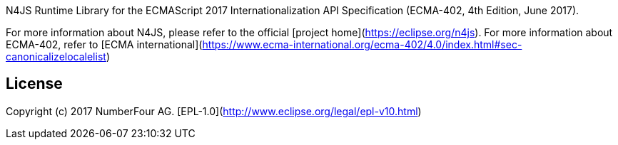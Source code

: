 ////
Copyright (c) 2017 NumberFour AG.
All rights reserved. This program and the accompanying materials
are made available under the terms of the Eclipse Public License v1.0
which accompanies this distribution, and is available at
http://www.eclipse.org/legal/epl-v10.html

Contributors:
  NumberFour AG - Initial API and implementation
////

N4JS Runtime Library for the ECMAScript 2017 Internationalization API Specification
(ECMA-402, 4th Edition, June 2017).

For more information about N4JS, please refer to the official [project home](https://eclipse.org/n4js).
For more information about ECMA-402, refer to [ECMA international](https://www.ecma-international.org/ecma-402/4.0/index.html#sec-canonicalizelocalelist)

## License

Copyright (c) 2017 NumberFour AG.
[EPL-1.0](http://www.eclipse.org/legal/epl-v10.html)
